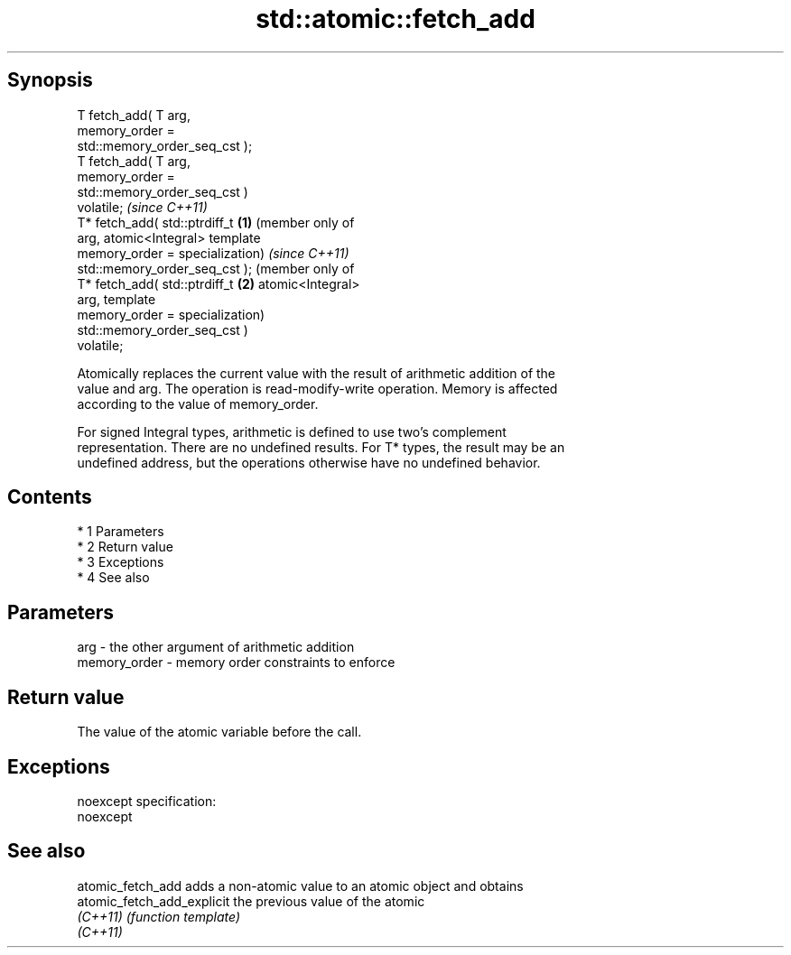 .TH std::atomic::fetch_add 3 "Apr 19 2014" "1.0.0" "C++ Standard Libary"
.SH Synopsis
   T fetch_add( T arg,
   memory_order =
   std::memory_order_seq_cst );
   T fetch_add( T arg,
   memory_order =
   std::memory_order_seq_cst )
   volatile;                        \fI(since C++11)\fP
   T* fetch_add( std::ptrdiff_t \fB(1)\fP (member only of
   arg,                             atomic<Integral> template
   memory_order =                   specialization)                  \fI(since C++11)\fP
   std::memory_order_seq_cst );                                      (member only of
   T* fetch_add( std::ptrdiff_t                                  \fB(2)\fP atomic<Integral>
   arg,                                                              template
   memory_order =                                                    specialization)
   std::memory_order_seq_cst )
   volatile;

   Atomically replaces the current value with the result of arithmetic addition of the
   value and arg. The operation is read-modify-write operation. Memory is affected
   according to the value of memory_order.

   For signed Integral types, arithmetic is defined to use two’s complement
   representation. There are no undefined results. For T* types, the result may be an
   undefined address, but the operations otherwise have no undefined behavior.

.SH Contents

     * 1 Parameters
     * 2 Return value
     * 3 Exceptions
     * 4 See also

.SH Parameters

   arg          - the other argument of arithmetic addition
   memory_order - memory order constraints to enforce

.SH Return value

   The value of the atomic variable before the call.

.SH Exceptions

   noexcept specification:
   noexcept

.SH See also

   atomic_fetch_add          adds a non-atomic value to an atomic object and obtains
   atomic_fetch_add_explicit the previous value of the atomic
   \fI(C++11)\fP                   \fI(function template)\fP
   \fI(C++11)\fP
